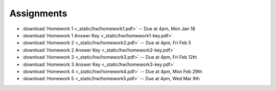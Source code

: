 .. _assignments:

Assignments
===========
* :download:`Homework 1 <_static/hw/homework1.pdf>` -- Due at 4pm, Mon Jan 18
* :download:`Homework 1 Answer Key <_static/hw/homework1-key.pdf>`
* :download:`Homework 2 <_static/hw/homework2.pdf>` -- Due at 4pm, Fri Feb 5
* :download:`Homework 2 Answer Key <_static/hw/homework2-key.pdf>`
* :download:`Homework 3 <_static/hw/homework3.pdf>` -- Due at 4pm, Fri Feb 12th
* :download:`Homework 3 Answer Key <_static/hw/homework3-key.pdf>`
* :download:`Homework 4 <_static/hw/homework4.pdf>` -- Due at 4pm, Mon Feb 29th
* :download:`Homework 5 <_static/hw/homework5.pdf>` -- Due at 4pm, Wed Mar 9th
